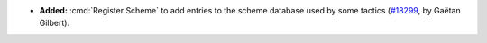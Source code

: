 - **Added:**
  :cmd:`Register Scheme` to add entries to the scheme database used by some tactics
  (`#18299 <https://github.com/coq/coq/pull/18299>`_,
  by Gaëtan Gilbert).
